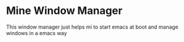* Mine Window Manager
This window manager just helps mi to start emacs at boot and manage windows in a emacs way
